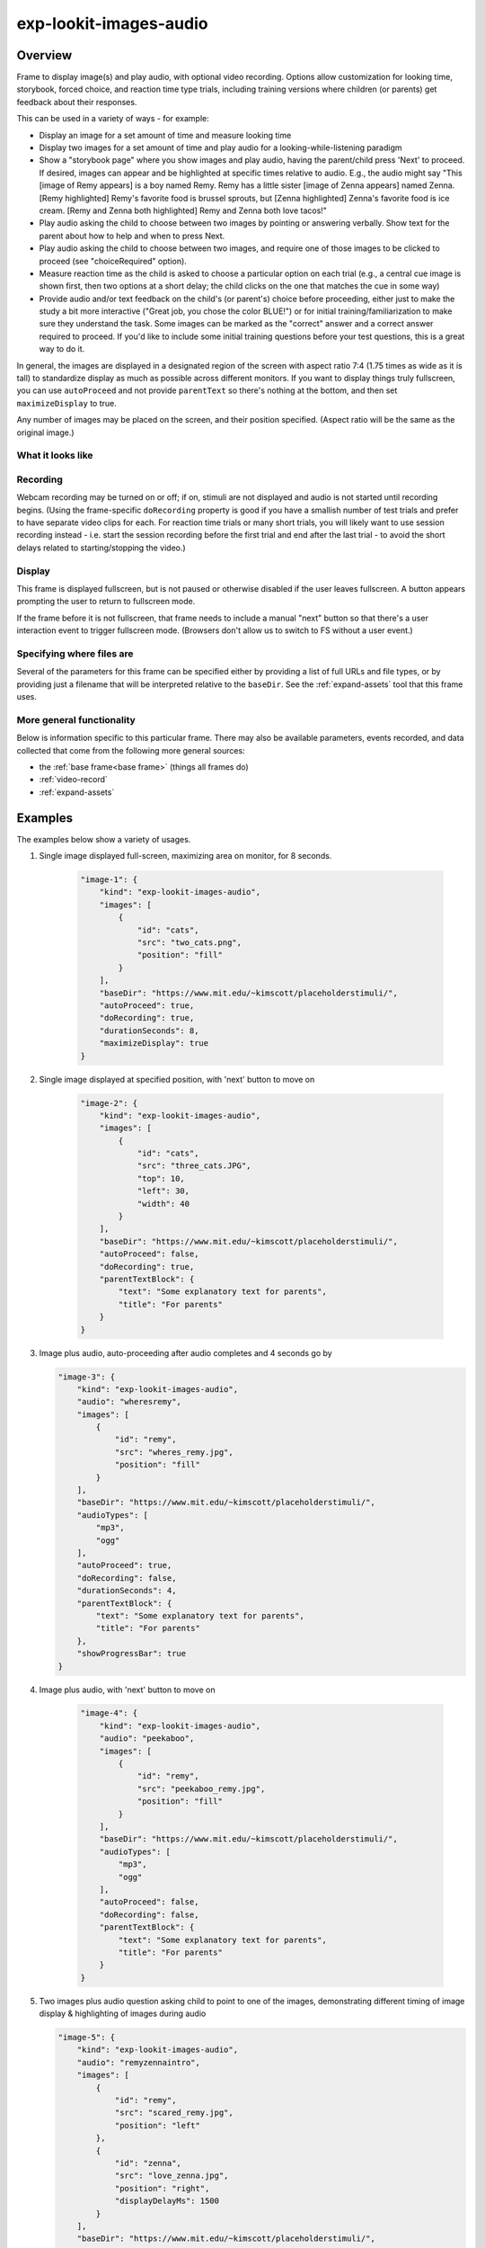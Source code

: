 .. _exp-lookit-images-audio:

exp-lookit-images-audio
==============================================

Overview
------------------

Frame to display image(s) and play audio, with optional video recording. Options allow
customization for looking time, storybook, forced choice, and reaction time type trials,
including training versions where children (or parents) get feedback about their responses.

This can be used in a variety of ways - for example:

- Display an image for a set amount of time and measure looking time
- Display two images for a set amount of time and play audio for a looking-while-listening paradigm
- Show a "storybook page" where you show images and play audio, having the parent/child press 'Next' to proceed. If desired,
  images can appear and be highlighted at specific times
  relative to audio. E.g., the audio might say "This [image of Remy appears] is a boy
  named Remy. Remy has a little sister [image of Zenna appears] named Zenna.
  [Remy highlighted] Remy's favorite food is brussel sprouts, but [Zenna highlighted]
  Zenna's favorite food is ice cream. [Remy and Zenna both highlighted] Remy and Zenna
  both love tacos!"
- Play audio asking the child to choose between two images by pointing or answering
  verbally. Show text for the parent about how to help and when to press Next.
- Play audio asking the child to choose between two images, and require one of those
  images to be clicked to proceed (see "choiceRequired" option).
- Measure reaction time as the child is asked to choose a particular option on each trial
  (e.g., a central cue image is shown first, then two options at a short delay; the child
  clicks on the one that matches the cue in some way)
- Provide audio and/or text feedback on the child's (or parent's) choice before proceeding,
  either just to make the study a bit more interactive ("Great job, you chose the color BLUE!")
  or for initial training/familiarization to make sure they understand the task. Some
  images can be marked as the "correct" answer and a correct answer required to proceed.
  If you'd like to include some initial training questions before your test questions,
  this is a great way to do it.

In general, the images are displayed in a designated region of the screen with aspect
ratio 7:4 (1.75 times as wide as it is tall) to standardize display as much as possible
across different monitors. If you want to display things truly fullscreen, you can
use ``autoProceed`` and not provide ``parentText`` so there's nothing at the bottom, and then
set ``maximizeDisplay`` to true.

Any number of images may be placed on the screen, and their position
specified. (Aspect ratio will be the same as the original image.)

What it looks like
~~~~~~~~~~~~~~~~~~

.. image:: /../images/Exp-lookit-images-audio.png
    :alt: Example screenshot from exp-lookit-images-audio frame

Recording
~~~~~~~~~~

Webcam recording may be turned on or off; if on, stimuli are not displayed and audio is
not started until recording begins. (Using the frame-specific ``doRecording`` property
is good if you have a smallish number of test trials and prefer to have separate video
clips for each. For reaction time trials or many short trials, you will likely want
to use session recording instead - i.e. start the session recording before the first trial
and end after the last trial - to avoid the short delays related to starting/stopping the video.)

Display
~~~~~~~~~~

This frame is displayed fullscreen, but is not paused or otherwise disabled if the
user leaves fullscreen. A button appears prompting the user to return to
fullscreen mode.

If the frame before it is not fullscreen, that frame
needs to include a manual "next" button so that there's a user interaction
event to trigger fullscreen mode. (Browsers don't allow us to switch to FS
without a user event.)

Specifying where files are
~~~~~~~~~~~~~~~~~~~~~~~~~~~

Several of the parameters for this frame can be specified either by providing a list of full URLs and file types, or
by providing just a filename that will be interpreted relative to the ``baseDir``. See the :ref:`expand-assets` tool that this frame uses.

More general functionality
~~~~~~~~~~~~~~~~~~~~~~~~~~~~~~~~~~~

Below is information specific to this particular frame. There may also be available parameters, events recorded,
and data collected that come from the following more general sources:

- the :ref:`base frame<base frame>` (things all frames do)
- :ref:`video-record`
- :ref:`expand-assets`


Examples
----------------

The examples below show a variety of usages.

1. Single image displayed full-screen, maximizing area on monitor, for 8 seconds.

    .. code:: javascript

        "image-1": {
            "kind": "exp-lookit-images-audio",
            "images": [
                {
                    "id": "cats",
                    "src": "two_cats.png",
                    "position": "fill"
                }
            ],
            "baseDir": "https://www.mit.edu/~kimscott/placeholderstimuli/",
            "autoProceed": true,
            "doRecording": true,
            "durationSeconds": 8,
            "maximizeDisplay": true
        }

2. Single image displayed at specified position, with 'next' button to move on

    .. code:: javascript

        "image-2": {
            "kind": "exp-lookit-images-audio",
            "images": [
                {
                    "id": "cats",
                    "src": "three_cats.JPG",
                    "top": 10,
                    "left": 30,
                    "width": 40
                }
            ],
            "baseDir": "https://www.mit.edu/~kimscott/placeholderstimuli/",
            "autoProceed": false,
            "doRecording": true,
            "parentTextBlock": {
                "text": "Some explanatory text for parents",
                "title": "For parents"
            }
        }

3.  Image plus audio, auto-proceeding after audio completes and 4 seconds go by

    .. code:: javascript

        "image-3": {
            "kind": "exp-lookit-images-audio",
            "audio": "wheresremy",
            "images": [
                {
                    "id": "remy",
                    "src": "wheres_remy.jpg",
                    "position": "fill"
                }
            ],
            "baseDir": "https://www.mit.edu/~kimscott/placeholderstimuli/",
            "audioTypes": [
                "mp3",
                "ogg"
            ],
            "autoProceed": true,
            "doRecording": false,
            "durationSeconds": 4,
            "parentTextBlock": {
                "text": "Some explanatory text for parents",
                "title": "For parents"
            },
            "showProgressBar": true
        }

4. Image plus audio, with 'next' button to move on

    .. code:: javascript

        "image-4": {
            "kind": "exp-lookit-images-audio",
            "audio": "peekaboo",
            "images": [
                {
                    "id": "remy",
                    "src": "peekaboo_remy.jpg",
                    "position": "fill"
                }
            ],
            "baseDir": "https://www.mit.edu/~kimscott/placeholderstimuli/",
            "audioTypes": [
                "mp3",
                "ogg"
            ],
            "autoProceed": false,
            "doRecording": false,
            "parentTextBlock": {
                "text": "Some explanatory text for parents",
                "title": "For parents"
            }
        }

5.  Two images plus audio question asking child to point to one of the images, demonstrating different timing of image display & highlighting of images during audio

    .. code:: javascript

        "image-5": {
            "kind": "exp-lookit-images-audio",
            "audio": "remyzennaintro",
            "images": [
                {
                    "id": "remy",
                    "src": "scared_remy.jpg",
                    "position": "left"
                },
                {
                    "id": "zenna",
                    "src": "love_zenna.jpg",
                    "position": "right",
                    "displayDelayMs": 1500
                }
            ],
            "baseDir": "https://www.mit.edu/~kimscott/placeholderstimuli/",
            "highlights": [
                {
                    "range": [
                        0,
                        1.5
                    ],
                    "imageId": "remy"
                },
                {
                    "range": [
                        1.5,
                        3
                    ],
                    "imageId": "zenna"
                }
            ],
            "autoProceed": false,
            "doRecording": true,
            "parentTextBlock": {
                "text": "Some explanatory text for parents",
                "title": "For parents"
            }
        }

6. Three images with audio prompt, family has to click one of two to continue

    .. code:: javascript

        "image-6": {
            "kind": "exp-lookit-images-audio",
            "audio": "matchremy",
            "images": [
                {
                    "id": "cue",
                    "src": "happy_remy.jpg",
                    "position": "center",
                    "nonChoiceOption": true
                },
                {
                    "id": "option1",
                    "src": "happy_zenna.jpg",
                    "position": "left",
                    "displayDelayMs": 2000
                },
                {
                    "id": "option2",
                    "src": "annoyed_zenna.jpg",
                    "position": "right",
                    "displayDelayMs": 2000
                }
            ],
            "baseDir": "https://www.mit.edu/~kimscott/placeholderstimuli/",
            "autoProceed": false,
            "doRecording": true,
            "choiceRequired": true,
            "parentTextBlock": {
                "text": "Some explanatory text for parents",
                "title": "For parents"
            },
            "canMakeChoiceBeforeAudioFinished": true
        }

7.  Three images with audio prompt, family has to click correct one to continue - audio feedback on incorrect answer

    .. code:: javascript

        "image-7": {
            "kind": "exp-lookit-images-audio",
            "audio": "matchzenna",
            "images": [
                {
                    "id": "cue",
                    "src": "sad_zenna.jpg",
                    "position": "center",
                    "nonChoiceOption": true
                },
                {
                    "id": "option1",
                    "src": "surprised_remy.jpg",
                    "position": "left",
                    "feedbackAudio": "negativefeedback",
                    "displayDelayMs": 3500
                },
                {
                    "id": "option2",
                    "src": "sad_remy.jpg",
                    "correct": true,
                    "position": "right",
                    "displayDelayMs": 3500
                }
            ],
            "baseDir": "https://www.mit.edu/~kimscott/placeholderstimuli/",
            "autoProceed": false,
            "doRecording": true,
            "choiceRequired": true,
            "parentTextBlock": {
                "text": "Some explanatory text for parents",
                "title": "For parents"
            },
            "correctChoiceRequired": true,
            "canMakeChoiceBeforeAudioFinished": false
        }

8. Three images with audio prompt, family has to click correct one to continue - text feedback on incorrect answer

    .. code:: javascript

        "image-8": {
            "kind": "exp-lookit-images-audio",
            "audio": "matchzenna",
            "images": [
                {
                    "id": "cue",
                    "src": "sad_zenna.jpg",
                    "position": "center",
                    "nonChoiceOption": true
                },
                {
                    "id": "option1",
                    "src": "surprised_remy.jpg",
                    "position": "left",
                    "feedbackText": "Try again! Remy looks surprised in that picture. Can you find the picture where he looks sad, like Zenna?",
                    "displayDelayMs": 3500
                },
                {
                    "id": "option2",
                    "src": "sad_remy.jpg",
                    "correct": true,
                    "position": "right",
                    "feedbackText": "Great job! Remy is sad in that picture, just like Zenna is sad.",
                    "displayDelayMs": 3500
                }
            ],
            "baseDir": "https://www.mit.edu/~kimscott/placeholderstimuli/",
            "autoProceed": false,
            "doRecording": true,
            "choiceRequired": true,
            "parentTextBlock": {
                "text": "Some explanatory text for parents",
                "title": "For parents"
            },
            "correctChoiceRequired": true,
            "canMakeChoiceBeforeAudioFinished": false
        }

Parameters
----------------

doRecording [Boolean]
    Whether to do webcam recording (will wait for webcam
    connection before starting audio or showing images if so)

autoProceed [Boolean | ``false``]
    Whether to proceed automatically when all conditions are met, vs. enabling
    next button at that point. If true: the next, previous, and replay buttons are
    hidden, and the frame auto-advances after ALL of the following happen

    (a) the audio segment (if any) completes
    (b) the durationSeconds (if any) is achieved
    (c) a choice is made (if required)
    (d) that choice is correct (if required)
    (e) the choice audio (if any) completes
    (f) the choice text (if any) is dismissed

    If false: the next, previous, and replay buttons (as applicable) are displayed.
    It becomes possible to press 'next' only once the conditions above are met.

durationSeconds [Number | ``0``]
    Minimum duration of frame in seconds. If set, then it will only
    be possible to proceed to the next frame after both the audio completes AND
    this duration is acheived.

showProgressBar [Boolean | ``false``]
    [Only used if durationSeconds set] Whether to
    show a progress bar based on durationSeconds in the parent text area.

showPreviousButton [Boolean | ``true``]
    [Only used if not autoProceed] Whether to
    show a previous button to allow the participant to go to the previous frame

showReplayButton [Boolean | ``true``]
    [Only used if not autoProceed AND if there is audio] Whether to
    show a replay button to allow the participant to replay the audio

maximizeDisplay [Boolean | ``false``]
    Whether to have the image display area take up the whole screen if possible.
    This will only apply if (a) there is no parent text and (b) there are no
    control buttons (next, previous, replay) because the frame auto-proceeds.

audio [String or Array | ``[]``]
    Audio file to play at the start of this frame.
    This can either be an array of {src: 'url', type: 'MIMEtype'} objects, e.g.
    listing equivalent .mp3 and .ogg files, or can be a single string `filename`
    which will be expanded based on `baseDir` and `audioTypes` values (see `audioTypes`).

parentTextBlock [Object | ``{}``]
    Text block to display to parent.  (Each field is optional)

    :title:
        title to display

    :text:
        text paragraph of text

    :css:
        object specifying any css properties to apply to this section, and their values - e.g.
        ``{'color': 'gray', 'font-size': 'large'}``

images [Array | ``[]``]
    Array of images to display and information about their placement. For each
    image, you need to specify ``src`` (image name/URL) and placement (either by
    providing left/width/top values, or by using a ``position`` preset).
    Everything else is optional! This is where you would say that an image should
    be shown at a delay, or specify times to highlight particular images.

    :id: [String]
        unique ID for this image. This must not have any spaces or special characters and cannot start with a number.
    :src: [String]
        URL of image source. This can be a full
        URL, or relative to baseDir (see baseDir).
    :alt: [String]
        alt-text for image in case it doesn't load and for screen readers
    :left: [Number]
        left margin, as percentage of story area width. If not provided,
        the image is centered horizontally.
    :width: [Number]
        image width, as percentage of story area width. Note:
        in general only provide one of width and height; the other will be adjusted to
        preserve the image aspect ratio.
    :top: [Number]
        top margin, as percentage of story area height. If not provided,
        the image is centered vertically.
    :height: [Number]
        image height, as percentage of story area height. Note:
        in general only provide one of width and height; the other will be adjusted to
        preserve the image aspect ratio.
    :position: [String]
        one of 'left', 'center', 'right', 'fill' to use presets
        that place the image in approximately the left, center, or right third of
        the screen or to fill the screen as much as possible.
        This overrides left/width/top values if given.
    :nonChoiceOption: [Boolean]
        [Only used if ``choiceRequired`` or ``choiceAllowed`` is true]
        whether this should be treated as a non-clickable option (e.g., this is
        a picture of a girl, and the child needs to choose whether the girl has a
        DOG or a CAT)
    :displayDelayMs: [Number]
        Delay at which to show the image after trial
        start (timing will be relative to any audio or to start of trial if no
        audio). Optional; default is to show images immediately.
    :feedbackAudio: [Array or String]
        [Only used if ``choiceRequired`` or ``choiceAllowed``  is true] Audio to play upon clicking this image.
        This can either be an array of
        {src: 'url', type: 'MIMEtype'} objects, e.g. listing equivalent .mp3 and
        .ogg files, or can be a single string ``filename`` which will be expanded
        based on ``baseDir`` and ``audioTypes`` values (see ``audioTypes``).
    :feedbackText: [String]
        [Only used if ``choiceRequired`` or ``choiceAllowed``  is true] Text
        to display in a dialogue window upon clicking the image.

backgroundColor [String | ``'black'``]
    Color of background. See `CSS specs <https://developer.mozilla.org/en-US/docs/Web/CSS/color_value>`__
    for acceptable syntax: can use color names ('blue', 'red', 'green', etc.), or
    rgb hex values (e.g. '#800080' - include the '#')

pageColor [String | ``'white'``]
    Color of area where images are shown, if different from overall background.
    Defaults to backgroundColor if one is provided. See
    `CSS specs <https://developer.mozilla.org/en-US/docs/Web/CSS/color_value>`__
    for acceptable syntax: can use color names ('blue', 'red', 'green', etc.), or
    rgb hex values (e.g. '#800080' - include the '#')

choiceAllowed [Boolean | ``false``]
    Whether the user may click on images to select them.

choiceRequired [Boolean | ``false``]
    Whether the user is able to select the images (overrides
    choiceAllowed if choiceAllowed is false)

correctChoiceRequired [Boolean | ``false``]
    [Only used if `choiceRequired` is true] Whether the participant has to select
    one of the *correct* images before proceeding.

canMakeChoiceBeforeAudioFinished [Boolean | ``false``]
    Whether the participant can make a choice before audio finishes. (Only relevant
    if ``choiceRequired`` or `choiceAllowed`` is true.)

highlights [Array | ``[]``]
    Array representing times when particular images should be highlighted. Each
    element of the array should be of the form ``{'range': [3.64, 7.83], 'imageId': 'myImageId'}``.
    The two `range` values are the start and end times of the highlight in seconds,
    relative to the audio played. The `imageId` corresponds to the `id` of an
    element of `images`.
    Highlights can overlap in time. Any that go longer than the audio will just
    be ignored/cut off.
    One strategy for generating a bunch of highlights for a longer story is to
    annotate using Audacity and export the labels to get the range values.

    :range: [Array]
        ``[startTimeInSeconds, endTimeInSeconds]``, e.g. ``[3.64, 7.83]``
    :imageId: [String]
        ID of the image to highlight, corresponding to the ``id`` field of the element of ``images`` to highlight

Data collected
----------------

The fields added specifically for this frame type are:

images [Array]
    Array of images used in this frame [same as passed to this frame, but
    may reflect random assignment for this particular participant]

selectedImage [String]
    ID of image selected at time of proceeding

correctImageSelected [Boolean]
    Whether image selected at time of proceeding is marked as correct

audioPlayed [String]
    Source URL of audio played, if any. If multiple sources provided (e.g.
    mp4 and ogg versions) just the first is stored.

Events recorded
----------------

The events recorded specifically by this frame are:

:videoStarted: When video begins playing (recorded each time video starts if played through more than once)

:replayAudio: When main audio segment is replayed

:trialComplete: Trial is complete and attempting to move to next frame; may wait for recording to catch up before proceeding.

:finishAudio: When main audio segment finishes playing

:startTimer: Timer for set-duration trial begins

:endTimer: Timer for set-duration trial ends

:startAudio: When main audio segment starts playing

:failedToStartAudio: When main audio cannot be started. In this case we treat it as if
   the audio was completed (for purposes of allowing participant to
   proceed)

:displayAllImages: When images are displayed to participant (for images without any delay added)

:displayImage: When a specific image is shown at a delay.

    :imageId: [String] ID of image shown

:clickImage:  When one of the image options is clicked during a choice frame

    :imageId: [String] ID of the image selected

    :correct: [Boolean] whether this image is marked as correct

:startImageAudio: When image/feedback audio is started

    :imageId: [String] ID of the associated image

:failedToStartImageAudio: When image/feedback audio cannot be started. In this case we treat it as if
    the audio was completed (for purposes of allowing participant to proceed)

    :imageId: [String] ID of the associated image

:dismissFeedback: When the participant dismisses a feedback dialogue

    :imageId: [String] ID of the associated image


Updating from deprecated frames
---------------------------------

.. _update_preferential_to_images:

Updating an exp-lookit-preferential-looking frame
~~~~~~~~~~~~~~~~~~~~~~~~~~~~~~~~~~~~~~~~~~~~~~~~~~

There are up to four phases in the exp-lookit-preferential-looking frame, each of which will become its own frame:

- An "announcement" with audio and a small attention-getter video. If using, turn this into an :ref:`exp-lookit-video` frame.
- An intro where the "introVideo" is played until it ends. If using, turn this into an :ref:`exp-lookit-video` frame.
- Calibration where a video is shown at various locations. If using, turn this into an :ref:`exp-lookit-calibration` frame.
- A test trial where images or a video are displayed. If using images, turn this into an exp-lookit-images-audio frame (see below).

Consider the following trial which has all four phases:

.. code:: javascript

    "sample-trial": {
        "kind": "exp-lookit-preferential-looking",
        "baseDir": "https://s3.amazonaws.com/lookitcontents/labelsconcepts/",
        "audioTypes": [
            "ogg",
            "mp3"
        ],
        "videoTypes": [
            "webm",
            "mp4"
        ],

        "announcementVideo": "attentiongrabber",
        "announcementAudio": "video_02",
        "announcementLength": 2,

        "introVideo": "cropped_book",

        "calibrationLength": 0,
        "calibrationAudio": "chimes",
        "calibrationVideo": "attentiongrabber",

        "pauseAudio": "pause",
        "unpauseAudio": "return_after_pause",

        "testAudio": "400Hz_tones",
        "loopTestAudio": false,
        "leftImage": "stapler_test_02.jpg",
        "rightImage": "novel_02.jpg",
        "testLength": 8,
    }

To create the test trial portion as an exp-lookit-images-audio frame, we will:

1. Change the "kind" and keep the baseDir, audioTypes, and videoTypes if present. We will also set ``autoProceed`` and
   ``doRecording`` to true since we want to continue automatically after the test is over and do video recording (unless
   you're using session recording).

   .. code:: javascript

        "test-trial": {
            "kind": "exp-lookit-images-audio", <-- update the "kind"
            "baseDir": "https://s3.amazonaws.com/lookitcontents/labelsconcepts/", <-- keep this the same
            "audioTypes": [ <-- keep this the same
                "ogg",
                "mp3"
            ],
            "videoTypes": [ <-- keep this the same
                "webm",
                "mp4"
            ],
            "autoProceed": true,
            "doRecording": true
        }

2. Then we need to add the images and the audio. The leftImage and rightImage will each end up being an element of
   ``images``. If there's a centerImage instead, you can insert it the same way (using ``"position": "center"``).

   .. code:: javascript

        "test-trial": {
            "kind": "exp-lookit-images-audio",
            ...
            "images": [
                {
                    "id": "left" <-- you can actually name this whatever you want
                    "src": "stapler_test_02.jpg", <-- "leftImage"
                    "position": "left"
                },
                {
                    "id": "right" <-- you can actually name this whatever you want
                    "src": "novel_02.jpg", <-- "rightImage"
                    "position": "right"
                }
            ],
            "audio": "400Hz_tones" <-- "testAudio"
        }

   Note that it is not yet possible to make the audio loop. If you need audio to loop, for now please create a version
   of the file where it repeats for as long as the trial.

   If you were using ``leftImageIndex``, ``rightImageIndex``, ``centerImageIndex``, and ``possibleImages``, you can now specify
   those instead using :ref:`frame parameters <frame parameters>`:

   .. code:: javascript

        "test-trial": {
            "kind": "exp-lookit-images-audio",
            ...
            "images": [
                {
                    "id": "left" <-- you can actually name this whatever you want
                    "src": "POSSIBLEIMAGES#1", <-- "POSSIBLEIMAGES#leftImageIndex
                    "position": "left"
                },
                {
                    "id": "right" <-- you can actually name this whatever you want
                    "src": "POSSIBLEIMAGES#0", <-- "POSSIBLEIMAGES#rightImageIndex
                    "position": "right"
                }
            ],
            "audio": "400Hz_tones" <-- "testAudio",
            "parameters": {
                "POSSIBLEIMAGES": ["novel_02.jpg", "stapler_test_02.jpg"]
            }
        }

.. _update_story_to_images:

Updating an exp-lookit-story-page frame
~~~~~~~~~~~~~~~~~~~~~~~~~~~~~~~~~~~~~~~~~~~~~~~~~~

This frame is very similar, and only minor adjustments need to be made to update.

1. Change your frame "kind" from "exp-lookit-story-page" to "exp-lookit-images-audio"

2. Change any "left", "width", "top", "bottom" properties of your images to numbers instead of strings - e.g., change

   .. code:: javascript

        "images": [
            {
                "id": "leftA",
                "src": "flurps1.jpg",
                "left": "10",
                "width": "30",
                "top": "34.47"
            },
            ...
        ],
        ...

   to:

   .. code:: javascript

        "images": [
            {
                "id": "leftA",
                "src": "flurps1.jpg",
                "left": 10,
                "width": 30,
                "top": 34.47
            },
            ...
        ],
        ...

   You also now have the option to use the preset "position" property instead if you prefer.

3. Remove the "audioSources" parameter. Move the "sources" property of its first element to an "audio" property of the frame, and
   its "highlights" property to a property of the frame, like this:

   .. code:: javascript

        "original-frame": {
            "kind": "exp-lookit-story-page",
            "audioSources": [
                {
                    "audioId": "firstAudio",
                    "sources": "intro1",
                    "highlights": [
                        {"range": [3.017343,    5.600283], "image":     "leftA"},
                        {"range": [5.752911,    8.899402], "image":     "rightA"}
                    ]
                }
            ],
            ...
        }

   becomes:

   .. code:: javascript

        "new-frame": {
            "kind": "exp-lookit-images-audio",
            "audio": "intro1",
            "highlights": [
                {"range": [3.017343,    5.600283], "image":     "leftA"},
                {"range": [5.752911,    8.899402], "image":     "rightA"}
            ],
            ...
        }

   If you had multiple audio files in the "audioSources" list, you will need to make a separate frame for each of them,
   or combine them.

.. _update_dialogue_to_images:

Updating an exp-lookit-dialogue-page frame
~~~~~~~~~~~~~~~~~~~~~~~~~~~~~~~~~~~~~~~~~~~~~~~~~~

This frame is very similar, and only minor adjustments need to be made to update.

Note: animations of the images (flying in from one side, etc.) are not available; however, images can be made to appear
at a particular delay.

Images cannot be associated with text ("Click to hear what he said!") etc. and the participant cannot be required to
click on each image. However, the images can be associated with audio or text feedback shown/played upon clicking,
and a "correct" response can be required to move on.

1. Change your frame "kind" from "exp-lookit-dialogue-page" to "exp-lookit-images-audio"

2. Change any "left", "width", "top", "bottom" properties of your images to numbers instead of strings - e.g., change

   .. code:: javascript

        "images": [
            {
                "id": "leftA",
                "src": "flurps1.jpg",
                "left": "10",
                "width": "30",
                "top": "34.47"
            },
            ...
        ],
        ...

   to:

   .. code:: javascript

        "images": [
            {
                "id": "leftA",
                "src": "flurps1.jpg",
                "left": 10,
                "width": 30,
                "top": 34.47
            },
            ...
        ],
        ...

   You also now have the option to use the preset "position" property instead if you prefer.

3. Remove the "audioSources" parameter. Move the "sources" property of its first element to an "audio" property of the frame,
   like this:

   .. code:: javascript

        "original-frame": {
            "kind": "exp-lookit-story-page",
            "audioSources": [
                {
                    "audioId": "firstAudio",
                    "sources": "intro1"
                }
            ],
            ...
        }

   becomes:

   .. code:: javascript

        "new-frame": {
            "kind": "exp-lookit-images-audio",
            "audio": "intro1",
            ...
        }

   If you had multiple audio files in the "audioSources" list, you will need to make a separate frame for each of them,
   or combine them.

4. Rename the "isChoiceFrame" parameter to "choiceRequired". Note that you now have additional options for providing
   feedback as well as requiring a correct choice to move on.

5. If you were using a ``backgroundImage``, turn it into the first image in your image list, with
   ``"left": 0, "width": "100", "top": 0, "height": 100``.
